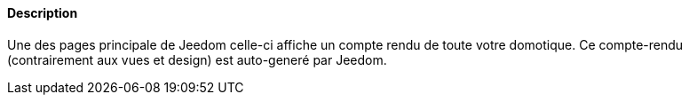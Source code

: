 ==== Description
Une des pages principale de Jeedom celle-ci affiche un compte rendu de toute votre domotique. Ce compte-rendu (contrairement aux vues et design) est auto-generé par Jeedom.